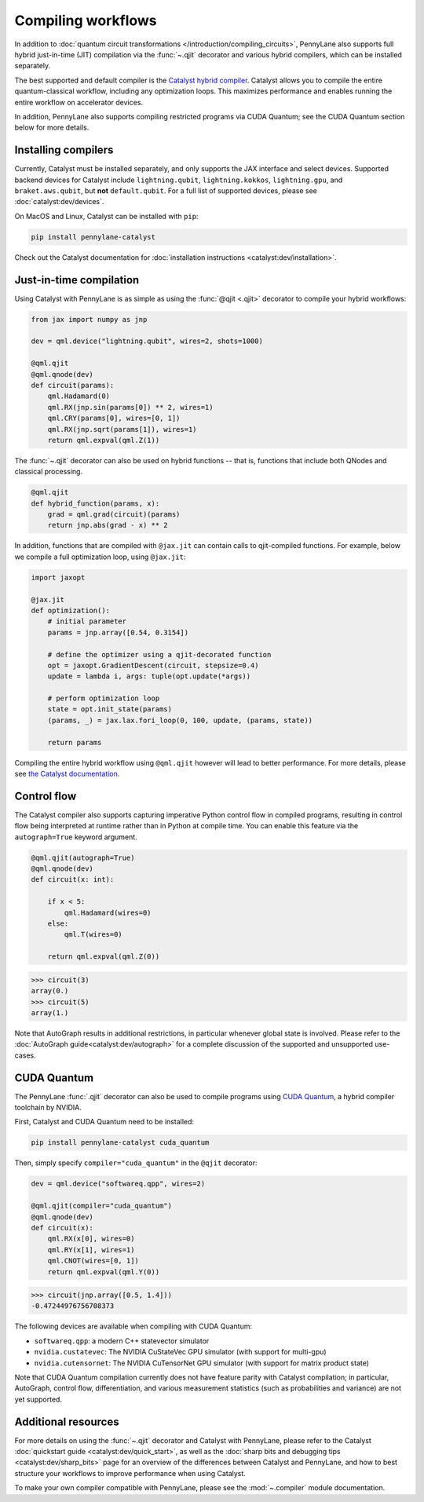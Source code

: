 .. role:: html(raw)
   :format: html

.. _intro_ref_compile_worklfows:

Compiling workflows
===================

In addition to :doc:`quantum circuit transformations </introduction/compiling_circuits>`, PennyLane also supports full
hybrid just-in-time (JIT) compilation via the :func:`~.qjit` decorator and various
hybrid compilers, which can be installed separately.

The best supported and default compiler is the `Catalyst hybrid compiler
<https://github.com/pennylaneai/catalyst>`__. Catalyst allows you to compile the entire
quantum-classical workflow, including any optimization loops. This maximizes
performance and enables running the entire workflow on accelerator devices.

In addition, PennyLane also supports compiling restricted programs via CUDA Quantum; see the CUDA Quantum section below for more details.

Installing compilers
--------------------

Currently, Catalyst must be installed separately, and only supports the JAX
interface and select devices. Supported backend devices for Catalyst include
``lightning.qubit``, ``lightning.kokkos``, ``lightning.gpu``, and ``braket.aws.qubit``,
but **not** ``default.qubit``.
For a full list of supported devices, please see :doc:`catalyst:dev/devices`.

On MacOS and Linux, Catalyst can be installed with ``pip``:

.. code-block:: console

    pip install pennylane-catalyst

Check out the Catalyst documentation for
:doc:`installation instructions <catalyst:dev/installation>`.

Just-in-time compilation
------------------------

Using Catalyst with PennyLane is as simple as using the :func:`@qjit <.qjit>` decorator to
compile your hybrid workflows:

.. code-block:: python

    from jax import numpy as jnp

    dev = qml.device("lightning.qubit", wires=2, shots=1000)

    @qml.qjit
    @qml.qnode(dev)
    def circuit(params):
        qml.Hadamard(0)
        qml.RX(jnp.sin(params[0]) ** 2, wires=1)
        qml.CRY(params[0], wires=[0, 1])
        qml.RX(jnp.sqrt(params[1]), wires=1)
        return qml.expval(qml.Z(1))

The :func:`~.qjit` decorator can also be used on hybrid functions --
that is, functions that include both QNodes and classical processing.

.. code-block:: python

    @qml.qjit
    def hybrid_function(params, x):
        grad = qml.grad(circuit)(params)
        return jnp.abs(grad - x) ** 2

In addition, functions that are compiled with ``@jax.jit`` can contain calls
to qjit-compiled functions. For example, below we compile a full optimization loop,
using ``@jax.jit``:

.. code-block:: python

    import jaxopt

    @jax.jit
    def optimization():
        # initial parameter
        params = jnp.array([0.54, 0.3154])

        # define the optimizer using a qjit-decorated function
        opt = jaxopt.GradientDescent(circuit, stepsize=0.4)
        update = lambda i, args: tuple(opt.update(*args))

        # perform optimization loop
        state = opt.init_state(params)
        (params, _) = jax.lax.fori_loop(0, 100, update, (params, state))

        return params

Compiling the entire hybrid workflow using ``@qml.qjit`` however will lead to better
performance. For more details, please see
`the Catalyst documentation <https://docs.pennylane.ai/projects/catalyst/en/latest/dev/sharp_bits.html#try-and-compile-the-full-workflow>`__.

Control flow
------------

The Catalyst compiler also supports capturing imperative Python control flow
in compiled programs, resulting in control flow being interpreted at runtime
rather than in Python at compile time. You can enable this feature via the
``autograph=True`` keyword argument.

.. code-block:: python

    @qml.qjit(autograph=True)
    @qml.qnode(dev)
    def circuit(x: int):

        if x < 5:
            qml.Hadamard(wires=0)
        else:
            qml.T(wires=0)

        return qml.expval(qml.Z(0))

>>> circuit(3)
array(0.)
>>> circuit(5)
array(1.)

Note that AutoGraph results in additional restrictions, in particular whenever
global state is involved.
Please refer to the :doc:`AutoGraph guide<catalyst:dev/autograph>` for a
complete discussion of the supported and unsupported use-cases.

CUDA Quantum
------------

The PennyLane :func:`.qjit` decorator  can also be used to compile programs
using `CUDA Quantum <https://pennylane.ai/qml/glossary/what-is-cuda-quantum/>`__,
a hybrid compiler toolchain by NVIDIA.

First, Catalyst and CUDA Quantum need to be installed:

.. code-block:: bash

    pip install pennylane-catalyst cuda_quantum

Then, simply specify ``compiler="cuda_quantum"`` in the ``@qjit``
decorator:

.. code-block:: python

    dev = qml.device("softwareq.qpp", wires=2)

    @qml.qjit(compiler="cuda_quantum")
    @qml.qnode(dev)
    def circuit(x):
        qml.RX(x[0], wires=0)
        qml.RY(x[1], wires=1)
        qml.CNOT(wires=[0, 1])
        return qml.expval(qml.Y(0))

>>> circuit(jnp.array([0.5, 1.4]))
-0.47244976756708373

The following devices are available when compiling with CUDA Quantum:

* ``softwareq.qpp``: a modern C++ statevector simulator
* ``nvidia.custatevec``: The NVIDIA CuStateVec GPU simulator (with support for multi-gpu)
* ``nvidia.cutensornet``: The NVIDIA CuTensorNet GPU simulator (with support for matrix product state)

Note that CUDA Quantum compilation currently does not have feature parity with Catalyst compilation;
in particular, AutoGraph, control flow, differentiation, and various measurement statistics (such as
probabilities and variance) are not yet supported.

Additional resources
--------------------

For more details on using the :func:`~.qjit` decorator and Catalyst
with PennyLane, please refer to the Catalyst
:doc:`quickstart guide <catalyst:dev/quick_start>`, as well as the :doc:`sharp
bits and debugging tips <catalyst:dev/sharp_bits>` page for an overview of
the differences between Catalyst and PennyLane, and how to best structure
your workflows to improve performance when using Catalyst.

To make your own compiler compatible with PennyLane, please see
the :mod:`~.compiler` module documentation.
